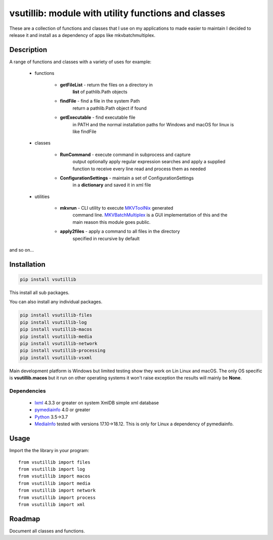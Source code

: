 ****************************************************
vsutillib: module with utility functions and classes
****************************************************


.. image:: https://img.shields.io/pypi/v/vsutillib.svg
  :target: https://pypi.org/project/vsutillib

.. image:: https://img.shields.io/pypi/pyversions/vsutillib.svg
  :target: https://pypi.org/project/vsutillib


These are a collection of functions and classes that I use on
my applications to made easier to maintain I decided to release
it and install as a dependency of apps like mkvbatchmultiplex.

Description
===========

A range of functions and classes with a variety of uses for
example:

    - functions

        * **getFileList** - return the files on a directory in
            **list** of pathlib.Path objects
        * **findFile** - find a file in the system Path
            return a pathlib.Path object if found
        * **getExecutable** - find executable file
            in PATH and the normal installation paths for Windows
            and macOS for linux is like findFile

    - classes

        * **RunCommand** - execute command in subprocess and capture
            output optionally apply regular expression searches
            and apply a supplied function to receive every line
            read and process them as needed
        * **ConfigurationSettings** - maintain a set of ConfigurationSettings
            in a **dictionary** and saved it in xml file

    - utilities

        * **mkvrun** - CLI utility to execute MKVToolNix_ generated
            command line.  MKVBatchMultiplex_ is a GUI implementation
            of this and the main reason this module goes public.
        * **apply2files** - apply a command to all files in the directory
            specified in recursive by default

and so on...

Installation
============

.. code:: bash

    pip install vsutillib

This install all sub packages.

You can also install any individual packages.

.. code:: bash

    pip install vsutillib-files
    pip install vsutillib-log
    pip install vsutillib-macos
    pip install vsutillib-media
    pip install vsutillib-network
    pip install vsutillib-processing
    pip install vsutillib-vsxml

Main development platform is Windows but limited testing show they
work on Lin Linux and macOS.  The only OS specific is **vsutillib.macos**
but it run on other operating systems it won't raise exception
the results will mainly be **None**.

Dependencies
************

    * lxml_ 4.3.3 or greater on system
      XmlDB simple xml database
    * pymediainfo_ 4.0 or greater
    * Python_ 3.5->3.7
    * MediaInfo_ tested with versions 17.10->18.12.
      This is only for Linux a dependency of pymediainfo.


Usage
=====

Import the the library in your program:
::

    from vsutillib import files
    from vsutillib import log
    from vsutillib import macos
    from vsutillib import media
    from vsutillib import network
    from vsutillib import process
    from vsutillib import xml


Roadmap
=======

Document all classes and functions.

.. Hyperlinks.

.. _pymediainfo: https://pypi.org/project/pymediainfo/
.. _Python: https://www.python.org/downloads/
.. _MKVToolNix: https://mkvtoolnix.download/
.. _Matroska: https://www.matroska.org/
.. _MediaInfo: https://mediaarea.net/en/MediaInfo
.. _AVI: https://docs.microsoft.com/en-us/windows/desktop/directshow/avi-file-format/
.. _SRT: https://matroska.org/technical/specs/subtitles/srt.html
.. _MKVBatchMultiplex: https://github.com/akai10tsuki/mkvbatchmultiplex
.. _`The TV Database`: https://www.thetvdb.com/
.. _`The Movie Database`: https://www.themoviedb.org/
.. _`ubuntu 18.04 LTS`: https://www.ubuntu.com/
.. _`macOS 10.14 Mojave`: https://www.apple.com/macos/mojave/
.. _`Windows 10`: https://www.microsoft.com/en-us/windows
.. _lxml: https://lxml.de/
